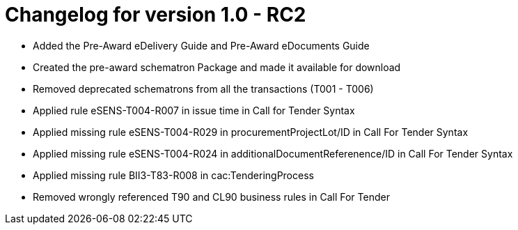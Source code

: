 = Changelog for version 1.0 - RC2

 * Added the Pre-Award eDelivery Guide and Pre-Award eDocuments Guide
 * Created the pre-award schematron Package and made it available for download
 * Removed deprecated schematrons from all the transactions (T001 - T006)
 * Applied rule eSENS-T004-R007 in issue time in Call for Tender Syntax
 * Applied missing rule eSENS-T004-R029 in procurementProjectLot/ID in Call For Tender Syntax
 * Applied missing rule eSENS-T004-R024 in additionalDocumentReferenence/ID in Call For Tender Syntax
 * Applied missing rule BII3-T83-R008 in cac:TenderingProcess
 * Removed wrongly referenced T90 and CL90 business rules in Call For Tender

